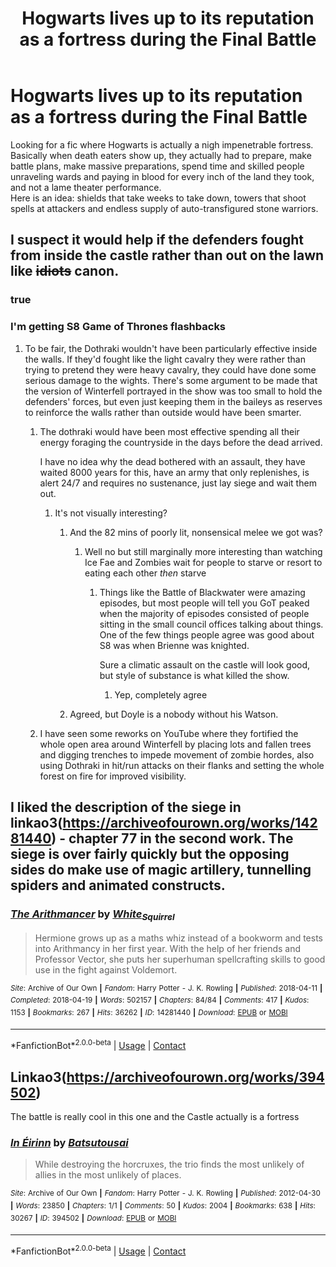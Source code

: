 #+TITLE: Hogwarts lives up to its reputation as a fortress during the Final Battle

* Hogwarts lives up to its reputation as a fortress during the Final Battle
:PROPERTIES:
:Author: king_of_jupyter
:Score: 42
:DateUnix: 1610464204.0
:DateShort: 2021-Jan-12
:FlairText: Request
:END:
Looking for a fic where Hogwarts is actually a nigh impenetrable fortress.\\
Basically when death eaters show up, they actually had to prepare, make battle plans, make massive preparations, spend time and skilled people unraveling wards and paying in blood for every inch of the land they took, and not a lame theater performance.\\
Here is an idea: shields that take weeks to take down, towers that shoot spells at attackers and endless supply of auto-transfigured stone warriors.


** I suspect it would help if the defenders fought from inside the castle rather than out on the lawn like +idiots+ canon.
:PROPERTIES:
:Author: WhosThisGeek
:Score: 54
:DateUnix: 1610466655.0
:DateShort: 2021-Jan-12
:END:

*** true
:PROPERTIES:
:Author: king_of_jupyter
:Score: 12
:DateUnix: 1610468487.0
:DateShort: 2021-Jan-12
:END:


*** I'm getting S8 Game of Thrones flashbacks
:PROPERTIES:
:Author: minerat27
:Score: 11
:DateUnix: 1610480261.0
:DateShort: 2021-Jan-12
:END:

**** To be fair, the Dothraki wouldn't have been particularly effective inside the walls. If they'd fought like the light cavalry they were rather than trying to pretend they were heavy cavalry, they could have done some serious damage to the wights. There's some argument to be made that the version of Winterfell portrayed in the show was too small to hold the defenders' forces, but even just keeping them in the baileys as reserves to reinforce the walls rather than outside would have been smarter.
:PROPERTIES:
:Author: WhosThisGeek
:Score: 11
:DateUnix: 1610490863.0
:DateShort: 2021-Jan-13
:END:

***** The dothraki would have been most effective spending all their energy foraging the countryside in the days before the dead arrived.

I have no idea why the dead bothered with an assault, they have waited 8000 years for this, have an army that only replenishes, is alert 24/7 and requires no sustenance, just lay siege and wait them out.
:PROPERTIES:
:Author: minerat27
:Score: 13
:DateUnix: 1610492118.0
:DateShort: 2021-Jan-13
:END:

****** It's not visually interesting?
:PROPERTIES:
:Author: LiriStorm
:Score: 8
:DateUnix: 1610497224.0
:DateShort: 2021-Jan-13
:END:

******* And the 82 mins of poorly lit, nonsensical melee we got was?
:PROPERTIES:
:Author: minerat27
:Score: 8
:DateUnix: 1610498715.0
:DateShort: 2021-Jan-13
:END:

******** Well no but still marginally more interesting than watching Ice Fae and Zombies wait for people to starve or resort to eating each other /then/ starve
:PROPERTIES:
:Author: LiriStorm
:Score: 5
:DateUnix: 1610498839.0
:DateShort: 2021-Jan-13
:END:

********* Things like the Battle of Blackwater were amazing episodes, but most people will tell you GoT peaked when the majority of episodes consisted of people sitting in the small council offices talking about things. One of the few things people agree was good about S8 was when Brienne was knighted.

Sure a climatic assault on the castle will look good, but style of substance is what killed the show.
:PROPERTIES:
:Author: minerat27
:Score: 7
:DateUnix: 1610499280.0
:DateShort: 2021-Jan-13
:END:

********** Yep, completely agree
:PROPERTIES:
:Author: LiriStorm
:Score: 2
:DateUnix: 1610500476.0
:DateShort: 2021-Jan-13
:END:


******* Agreed, but Doyle is a nobody without his Watson.
:PROPERTIES:
:Author: PuzzleheadedPool1
:Score: 1
:DateUnix: 1610535456.0
:DateShort: 2021-Jan-13
:END:


***** I have seen some reworks on YouTube where they fortified the whole open area around Winterfell by placing lots and fallen trees and digging trenches to impede movement of zombie hordes, also using Dothraki in hit/run attacks on their flanks and setting the whole forest on fire for improved visibility.
:PROPERTIES:
:Author: king_of_jupyter
:Score: 1
:DateUnix: 1610535182.0
:DateShort: 2021-Jan-13
:END:


** I liked the description of the siege in linkao3([[https://archiveofourown.org/works/14281440]]) - chapter 77 in the second work. The siege is over fairly quickly but the opposing sides do make use of magic artillery, tunnelling spiders and animated constructs.
:PROPERTIES:
:Author: davidwelch158
:Score: 8
:DateUnix: 1610468568.0
:DateShort: 2021-Jan-12
:END:

*** [[https://archiveofourown.org/works/14281440][*/The Arithmancer/*]] by [[https://www.archiveofourown.org/users/White_Squirrel/pseuds/White_Squirrel][/White_Squirrel/]]

#+begin_quote
  Hermione grows up as a maths whiz instead of a bookworm and tests into Arithmancy in her first year. With the help of her friends and Professor Vector, she puts her superhuman spellcrafting skills to good use in the fight against Voldemort.
#+end_quote

^{/Site/:} ^{Archive} ^{of} ^{Our} ^{Own} ^{*|*} ^{/Fandom/:} ^{Harry} ^{Potter} ^{-} ^{J.} ^{K.} ^{Rowling} ^{*|*} ^{/Published/:} ^{2018-04-11} ^{*|*} ^{/Completed/:} ^{2018-04-19} ^{*|*} ^{/Words/:} ^{502157} ^{*|*} ^{/Chapters/:} ^{84/84} ^{*|*} ^{/Comments/:} ^{417} ^{*|*} ^{/Kudos/:} ^{1153} ^{*|*} ^{/Bookmarks/:} ^{267} ^{*|*} ^{/Hits/:} ^{36262} ^{*|*} ^{/ID/:} ^{14281440} ^{*|*} ^{/Download/:} ^{[[https://archiveofourown.org/downloads/14281440/The%20Arithmancer.epub?updated_at=1600134123][EPUB]]} ^{or} ^{[[https://archiveofourown.org/downloads/14281440/The%20Arithmancer.mobi?updated_at=1600134123][MOBI]]}

--------------

*FanfictionBot*^{2.0.0-beta} | [[https://github.com/FanfictionBot/reddit-ffn-bot/wiki/Usage][Usage]] | [[https://www.reddit.com/message/compose?to=tusing][Contact]]
:PROPERTIES:
:Author: FanfictionBot
:Score: 2
:DateUnix: 1610468586.0
:DateShort: 2021-Jan-12
:END:


** Linkao3([[https://archiveofourown.org/works/394502]])

The battle is really cool in this one and the Castle actually is a fortress
:PROPERTIES:
:Author: LiriStorm
:Score: 1
:DateUnix: 1610497451.0
:DateShort: 2021-Jan-13
:END:

*** [[https://archiveofourown.org/works/394502][*/In Éirinn/*]] by [[https://www.archiveofourown.org/users/Batsutousai/pseuds/Batsutousai][/Batsutousai/]]

#+begin_quote
  While destroying the horcruxes, the trio finds the most unlikely of allies in the most unlikely of places.
#+end_quote

^{/Site/:} ^{Archive} ^{of} ^{Our} ^{Own} ^{*|*} ^{/Fandom/:} ^{Harry} ^{Potter} ^{-} ^{J.} ^{K.} ^{Rowling} ^{*|*} ^{/Published/:} ^{2012-04-30} ^{*|*} ^{/Words/:} ^{23850} ^{*|*} ^{/Chapters/:} ^{1/1} ^{*|*} ^{/Comments/:} ^{50} ^{*|*} ^{/Kudos/:} ^{2004} ^{*|*} ^{/Bookmarks/:} ^{638} ^{*|*} ^{/Hits/:} ^{30267} ^{*|*} ^{/ID/:} ^{394502} ^{*|*} ^{/Download/:} ^{[[https://archiveofourown.org/downloads/394502/In%20Eirinn.epub?updated_at=1607737834][EPUB]]} ^{or} ^{[[https://archiveofourown.org/downloads/394502/In%20Eirinn.mobi?updated_at=1607737834][MOBI]]}

--------------

*FanfictionBot*^{2.0.0-beta} | [[https://github.com/FanfictionBot/reddit-ffn-bot/wiki/Usage][Usage]] | [[https://www.reddit.com/message/compose?to=tusing][Contact]]
:PROPERTIES:
:Author: FanfictionBot
:Score: 2
:DateUnix: 1610497467.0
:DateShort: 2021-Jan-13
:END:

